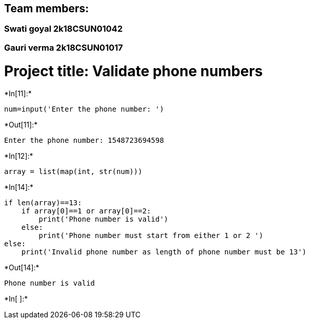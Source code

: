== Team members:

=== Swati goyal 2k18CSUN01042

=== Gauri verma 2k18CSUN01017

= Project title: Validate phone numbers


+*In[11]:*+
[source, ipython3]
----
num=input('Enter the phone number: ')
----


+*Out[11]:*+
----
Enter the phone number: 1548723694598
----


+*In[12]:*+
[source, ipython3]
----
array = list(map(int, str(num))) 
----


+*In[14]:*+
[source, ipython3]
----
if len(array)==13:
    if array[0]==1 or array[0]==2:
        print('Phone number is valid')
    else: 
        print('Phone number must start from either 1 or 2 ')
else:
    print('Invalid phone number as length of phone number must be 13')

----


+*Out[14]:*+
----
Phone number is valid
----


+*In[ ]:*+
[source, ipython3]
----

----
